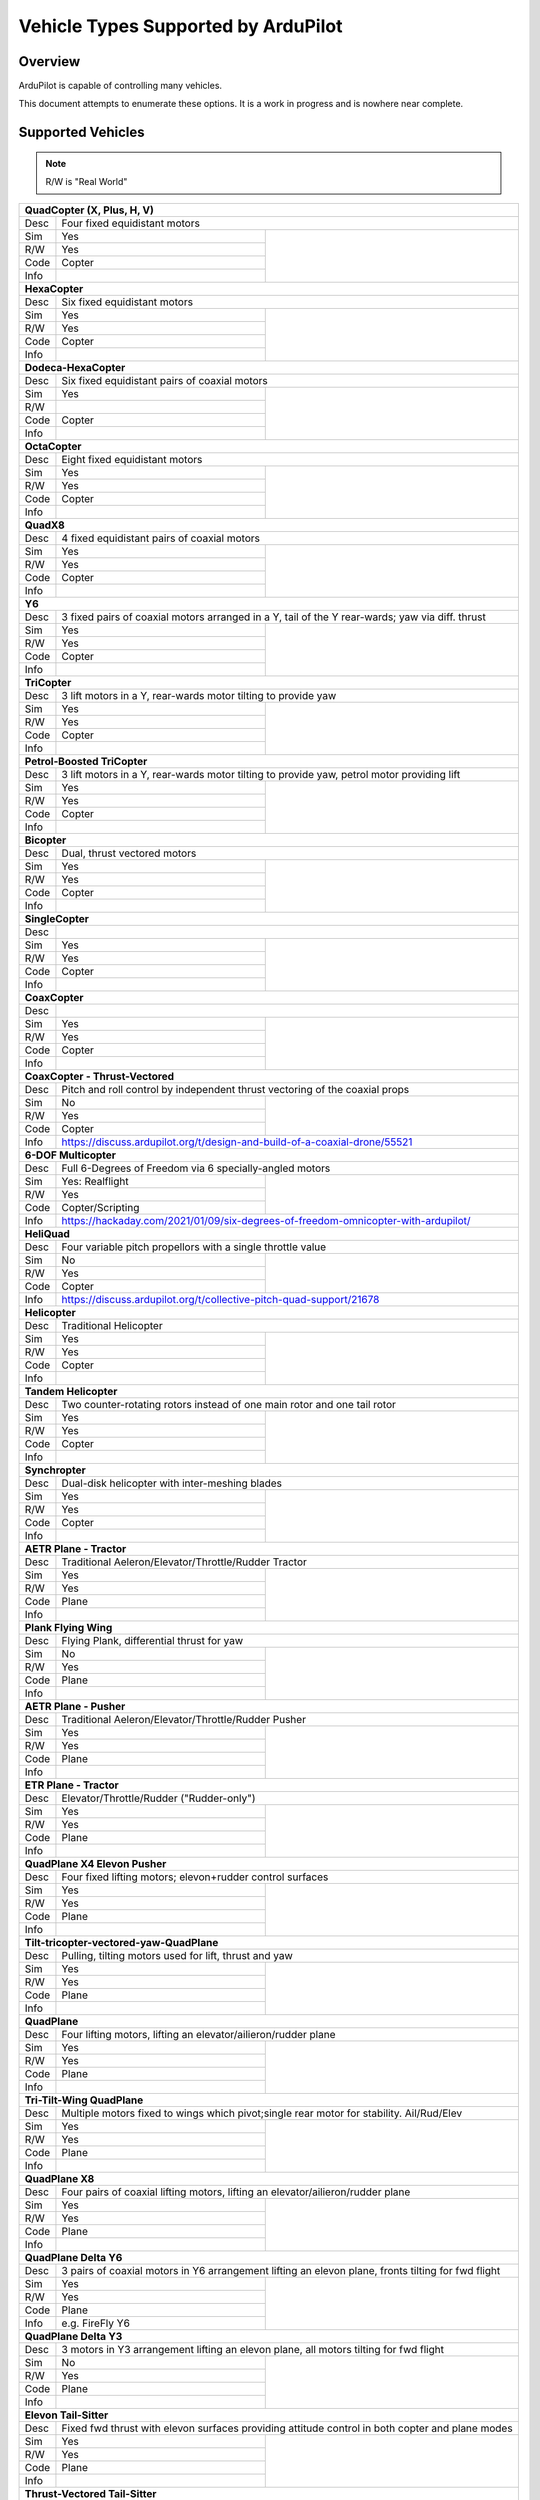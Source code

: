 .. _common-all-vehicle-types:

====================================
Vehicle Types Supported by ArduPilot
====================================

Overview
========

ArduPilot is capable of controlling many vehicles.

This document attempts to enumerate these options.  It is a work in progress and is nowhere near complete.


Supported Vehicles
==================

.. note::

   R/W is "Real World"

+-----------------------------------------------------------------------------------------------------------+
+ **QuadCopter (X, Plus, H, V)**                                                                            +
+------+----------------------------------------------------------------------------------------------------+
+ Desc | Four fixed equidistant motors                                                                      +
+------+-------------------------------------------------+--------------------------------------------------+
+ Sim  | Yes                                             + .. youtube:: y1tV6gdXEQE                         +
+------+-------------------------------------------------+     :width: 100%                                 +
+ R/W  | Yes                                             +                                                  +
+------+-------------------------------------------------+                                                  +
+ Code | Copter                                          +                                                  +
+------+-------------------------------------------------+                                                  +
+ Info |                                                 +                                                  +
+------+-------------------------------------------------+--------------------------------------------------+
+ **HexaCopter**                                                                                            +
+------+----------------------------------------------------------------------------------------------------+
+ Desc | Six fixed equidistant motors                                                                       +
+------+-------------------------------------------------+--------------------------------------------------+
+ Sim  | Yes                                             + .. youtube:: 0nhGdf5hjHg#56                      +
+------+-------------------------------------------------+     :width: 100%                                 +
+ R/W  | Yes                                             +                                                  +
+------+-------------------------------------------------+                                                  +
+ Code | Copter                                          +                                                  +
+------+-------------------------------------------------+                                                  +
+ Info |                                                 +                                                  +  
+------+-------------------------------------------------+--------------------------------------------------+
+ **Dodeca-HexaCopter**                                                                                     +
+------+----------------------------------------------------------------------------------------------------+
+ Desc | Six fixed equidistant pairs of coaxial motors                                                      +
+------+-------------------------------------------------+--------------------------------------------------+
+ Sim  | Yes                                             +                                                  +
+------+-------------------------------------------------+                                                  +
+ R/W  |                                                 +                                                  +
+------+-------------------------------------------------+                                                  +
+ Code | Copter                                          +                                                  +
+------+-------------------------------------------------+                                                  +
+ Info |                                                 +                                                  +
+------+-------------------------------------------------+--------------------------------------------------+
+ **OctaCopter**                                                                                            +
+------+----------------------------------------------------------------------------------------------------+
+ Desc | Eight fixed equidistant motors                                                                     +
+------+-------------------------------------------------+--------------------------------------------------+
+ Sim  | Yes                                             +  .. youtube:: Gl90QOb9MOQ&t=16                   +
+------+-------------------------------------------------+     :width: 100%                                 +
+ R/W  | Yes                                             +                                                  +
+------+-------------------------------------------------+                                                  +
+ Code | Copter                                          +                                                  +
+------+-------------------------------------------------+                                                  +
+ Info |                                                 +                                                  +  
+------+-------------------------------------------------+--------------------------------------------------+
+ **QuadX8**                                                                                                +
+------+----------------------------------------------------------------------------------------------------+
+ Desc | 4 fixed equidistant pairs of coaxial motors                                                        +
+------+-------------------------------------------------+--------------------------------------------------+
+ Sim  | Yes                                             +                                                  +
+------+-------------------------------------------------+                                                  +
+ R/W  | Yes                                             +                                                  +
+------+-------------------------------------------------+                                                  +
+ Code | Copter                                          +                                                  +
+------+-------------------------------------------------+                                                  +
+ Info |                                                 +                                                  +  
+------+-------------------------------------------------+--------------------------------------------------+
+ **Y6**                                                                                                    +
+------+----------------------------------------------------------------------------------------------------+
+ Desc | 3 fixed pairs of coaxial motors arranged in a Y, tail of the Y rear-wards; yaw via diff. thrust    +
+------+-------------------------------------------------+--------------------------------------------------+
+ Sim  | Yes                                             + .. youtube:: kj9haEZGA5I&t=14s                   +
+------+-------------------------------------------------+     :width: 100%                                 +
+ R/W  | Yes                                             +                                                  +
+------+-------------------------------------------------+                                                  +
+ Code | Copter                                          +                                                  +
+------+-------------------------------------------------+                                                  +
+ Info |                                                 +                                                  +  
+------+-------------------------------------------------+--------------------------------------------------+
+ **TriCopter**                                                                                             +
+------+----------------------------------------------------------------------------------------------------+
+ Desc | 3 lift motors in a Y, rear-wards motor tilting to provide yaw                                      +
+------+-------------------------------------------------+--------------------------------------------------+
+ Sim  | Yes                                             + .. youtube:: gX5h0rpqq9c                         +
+------+-------------------------------------------------+                                                  +
+ R/W  | Yes                                             +                                                  +
+------+-------------------------------------------------+                                                  +
+ Code | Copter                                          +                                                  +
+------+-------------------------------------------------+                                                  +
+ Info |                                                 +                                                  +
+------+-------------------------------------------------+--------------------------------------------------+
+ **Petrol-Boosted TriCopter**                                                                              +
+------+----------------------------------------------------------------------------------------------------+
+ Desc | 3 lift motors in a Y, rear-wards motor tilting to provide yaw, petrol motor providing lift         +
+------+-------------------------------------------------+--------------------------------------------------+
+ Sim  | Yes                                             + .. youtube:: RjjF_S69Ywk                         +
+------+-------------------------------------------------+     :width: 100%                                 +
+ R/W  | Yes                                             +                                                  +
+------+-------------------------------------------------+                                                  +
+ Code | Copter                                          +                                                  +
+------+-------------------------------------------------+                                                  +
+ Info |                                                 +                                                  +
+------+-------------------------------------------------+--------------------------------------------------+
+ **Bicopter**                                                                                              +
+------+----------------------------------------------------------------------------------------------------+
+ Desc |   Dual, thrust vectored motors                                                                     +
+------+-------------------------------------------------+--------------------------------------------------+
+ Sim  | Yes                                             + .. youtube:: PtJzx_vx7N0                         +
+------+-------------------------------------------------+     :width: 100%                                 +
+ R/W  | Yes                                             +                                                  +
+------+-------------------------------------------------+                                                  +
+ Code | Copter                                          +                                                  +
+------+-------------------------------------------------+                                                  +
+ Info |                                                 +                                                  +
+------+-------------------------------------------------+--------------------------------------------------+
+ **SingleCopter**                                                                                          +
+------+----------------------------------------------------------------------------------------------------+
+ Desc |                                                                                                    +
+------+-------------------------------------------------+--------------------------------------------------+
+ Sim  | Yes                                             + .. vimeo:: 77850133                              +
+------+-------------------------------------------------+     :width: 400                                  +
+ R/W  | Yes                                             +     :height: 400                                 +
+------+-------------------------------------------------+                                                  +
+ Code | Copter                                          +                                                  +
+------+-------------------------------------------------+                                                  +
+ Info |                                                 +                                                  +
+------+-------------------------------------------------+--------------------------------------------------+
+ **CoaxCopter**                                                                                            +
+------+----------------------------------------------------------------------------------------------------+
+ Desc |                                                                                                    +
+------+-------------------------------------------------+--------------------------------------------------+
+ Sim  | Yes                                             +  .. youtube::  N12Yw3eWPWo                       +
+------+-------------------------------------------------+     :width: 100%                                 +
+ R/W  | Yes                                             +                                                  +
+------+-------------------------------------------------+                                                  +
+ Code | Copter                                          +                                                  +
+------+-------------------------------------------------+                                                  +
+ Info |                                                 +                                                  +
+------+-------------------------------------------------+--------------------------------------------------+
+ **CoaxCopter - Thrust-Vectored**                                                                          +
+------+----------------------------------------------------------------------------------------------------+
+ Desc | Pitch and roll control by independent thrust vectoring of the coaxial props                        +
+------+-------------------------------------------------+--------------------------------------------------+
+ Sim  | No                                              +  .. youtube::  s1GRncR6_KE&t=146s                +
+------+-------------------------------------------------+     :width: 100%                                 +
+ R/W  | Yes                                             +                                                  +
+------+-------------------------------------------------+                                                  +
+ Code | Copter                                          +                                                  +
+------+-------------------------------------------------+--------------------------------------------------+
+ Info | https://discuss.ardupilot.org/t/design-and-build-of-a-coaxial-drone/55521                          +
+------+-------------------------------------------------+--------------------------------------------------+
+ **6-DOF Multicopter**                                                                                     +
+------+----------------------------------------------------------------------------------------------------+
+ Desc | Full 6-Degrees of Freedom via 6 specially-angled motors                                            +
+------+-------------------------------------------------+--------------------------------------------------+
+ Sim  | Yes: Realflight                                 +  .. youtube::  0p9jmrf1eFM                       +
+------+-------------------------------------------------+     :width: 100%                                 +
+ R/W  | Yes                                             +                                                  +
+------+-------------------------------------------------+                                                  +
+ Code | Copter/Scripting                                +                                                  +
+------+-------------------------------------------------+--------------------------------------------------+
+ Info | https://hackaday.com/2021/01/09/six-degrees-of-freedom-omnicopter-with-ardupilot/                  +
+------+-------------------------------------------------+--------------------------------------------------+
+ **HeliQuad**                                                                                              +
+------+----------------------------------------------------------------------------------------------------+
+ Desc | Four variable pitch propellors with a single throttle value                                        +
+------+-------------------------------------------------+--------------------------------------------------+
+ Sim  | No                                              +  .. youtube:: J6WJSXm7zWQ                        +
+------+-------------------------------------------------+     :width: 100%                                 +
+ R/W  | Yes                                             +                                                  +
+------+-------------------------------------------------+                                                  +
+ Code | Copter                                          +                                                  +
+------+-------------------------------------------------+--------------------------------------------------+
+ Info | https://discuss.ardupilot.org/t/collective-pitch-quad-support/21678                                +
+------+----------------------------------------------------------------------------------------------------+
+ **Helicopter**                                                                                            +
+------+----------------------------------------------------------------------------------------------------+
+ Desc | Traditional Helicopter                                                                             +
+------+-------------------------------------------------+--------------------------------------------------+
+ Sim  | Yes                                             +  .. youtube:: 54_YDwJmcfg                        +
+------+-------------------------------------------------+     :width: 100%                                 +
+ R/W  | Yes                                             +                                                  + 
+------+-------------------------------------------------+                                                  +
+ Code | Copter                                          +                                                  +
+------+-------------------------------------------------+                                                  +
+ Info |                                                 +                                                  +
+------+-------------------------------------------------+--------------------------------------------------+
+ **Tandem Helicopter**                                                                                     +
+------+----------------------------------------------------------------------------------------------------+
+ Desc | Two counter-rotating rotors instead of one main rotor and one tail rotor                           +
+------+-------------------------------------------------+--------------------------------------------------+
+ Sim  | Yes                                             +  .. youtube:: FRwll__O84k                        +
+------+-------------------------------------------------+     :width: 100%                                 +
+ R/W  | Yes                                             +                                                  +  
+------+-------------------------------------------------+                                                  +
+ Code | Copter                                          +                                                  +
+------+-------------------------------------------------+                                                  +
+ Info |                                                 +                                                  +
+------+-------------------------------------------------+--------------------------------------------------+
+ **Synchropter**                                                                                           +
+------+----------------------------------------------------------------------------------------------------+
+ Desc | Dual-disk helicopter with inter-meshing blades                                                     +
+------+-------------------------------------------------+--------------------------------------------------+
+ Sim  | Yes                                             + .. youtube:: Iq7c-47DRqY&t=19s                   +
+------+-------------------------------------------------+     :width: 100%                                 +
+ R/W  | Yes                                             +                                                  +
+------+-------------------------------------------------+                                                  +
+ Code | Copter                                          +                                                  +
+------+-------------------------------------------------+                                                  +
+ Info |                                                 +                                                  +
+------+-------------------------------------------------+--------------------------------------------------+
+ **AETR Plane - Tractor**                                                                                  +
+------+----------------------------------------------------------------------------------------------------+
+ Desc | Traditional Aeleron/Elevator/Throttle/Rudder Tractor                                               +
+------+-------------------------------------------------+--------------------------------------------------+
+ Sim  | Yes                                             + .. youtube:: _J9Vnfzw9os&t=22s                   +
+------+-------------------------------------------------+    :width: 100%                                  +
+ R/W  | Yes                                             +                                                  +
+------+-------------------------------------------------+                                                  +
+ Code | Plane                                           +                                                  +
+------+-------------------------------------------------+                                                  +
+ Info |                                                 +                                                  +
+------+-------------------------------------------------+--------------------------------------------------+
+ **Plank Flying Wing**                                                                                     +
+------+----------------------------------------------------------------------------------------------------+
+ Desc | Flying Plank, differential thrust for yaw                                                          +
+------+-------------------------------------------------+--------------------------------------------------+
+ Sim  | No                                              + .. vimeo:: 421266273                             +
+------+-------------------------------------------------+    :width: 400                                   +
+ R/W  | Yes                                             +    :height: 400                                  +
+------+-------------------------------------------------+                                                  +
+ Code | Plane                                           +                                                  +
+------+-------------------------------------------------+                                                  +
+ Info |                                                 +                                                  +
+------+-------------------------------------------------+--------------------------------------------------+
+ **AETR Plane - Pusher**                                                                                   +
+------+----------------------------------------------------------------------------------------------------+
+ Desc | Traditional Aeleron/Elevator/Throttle/Rudder Pusher                                                +
+------+-------------------------------------------------+--------------------------------------------------+
+ Sim  | Yes                                             +  .. youtube:: YTzpr8GAG54                        +
+------+-------------------------------------------------+     :width: 100%                                 +
+ R/W  | Yes                                             +                                                  +
+------+-------------------------------------------------+                                                  +
+ Code | Plane                                           +                                                  +
+------+-------------------------------------------------+                                                  +
+ Info |                                                 +                                                  +
+------+-------------------------------------------------+--------------------------------------------------+
+ **ETR Plane - Tractor**                                                                                   +
+------+----------------------------------------------------------------------------------------------------+
+ Desc | Elevator/Throttle/Rudder ("Rudder-only")                                                           +
+------+-------------------------------------------------+--------------------------------------------------+
+ Sim  | Yes                                             +  .. youtube:: 9p4Q0fsw20M                        +
+------+-------------------------------------------------+     :width: 100%                                 +
+ R/W  | Yes                                             +                                                  +
+------+-------------------------------------------------+                                                  +
+ Code | Plane                                           +                                                  +
+------+-------------------------------------------------+                                                  +
+ Info |                                                 +                                                  +
+------+-------------------------------------------------+--------------------------------------------------+
+ **QuadPlane X4 Elevon Pusher**                                                                            +
+------+----------------------------------------------------------------------------------------------------+
+ Desc | Four fixed lifting motors; elevon+rudder control surfaces                                          +
+------+-------------------------------------------------+--------------------------------------------------+
+ Sim  | Yes                                             + .. youtube:: hhuB2bf2J9w                         +
+------+-------------------------------------------------+     :width: 100%                                 +
+ R/W  | Yes                                             +                                                  +
+------+-------------------------------------------------+                                                  +
+ Code | Plane                                           +                                                  +
+------+-------------------------------------------------+                                                  +
+ Info |                                                 +                                                  +
+------+-------------------------------------------------+--------------------------------------------------+
+ **Tilt-tricopter-vectored-yaw-QuadPlane**                                                                 +
+------+----------------------------------------------------------------------------------------------------+
+ Desc | Pulling, tilting motors used for lift, thrust and yaw                                              +
+------+-------------------------------------------------+--------------------------------------------------+
+ Sim  | Yes                                             + .. youtube:: hDG-KlYyYDU                         +
+------+-------------------------------------------------+     :width: 100%                                 +
+ R/W  | Yes                                             +                                                  +
+------+-------------------------------------------------+                                                  +
+ Code | Plane                                           +                                                  +
+------+-------------------------------------------------+                                                  +
+ Info |                                                 +                                                  +
+------+-------------------------------------------------+--------------------------------------------------+
+ **QuadPlane**                                                                                             +
+------+----------------------------------------------------------------------------------------------------+
+ Desc | Four lifting motors, lifting an elevator/ailieron/rudder plane                                     +
+------+-------------------------------------------------+--------------------------------------------------+
+ Sim  | Yes                                             +  .. youtube:: 8196rK-Aoeo&t=225s                 +
+------+-------------------------------------------------+     :width: 100%                                 +
+ R/W  | Yes                                             +                                                  +
+------+-------------------------------------------------+                                                  +
+ Code | Plane                                           +                                                  +
+------+-------------------------------------------------+                                                  +
+ Info |                                                 +                                                  +
+------+-------------------------------------------------+--------------------------------------------------+
+ **Tri-Tilt-Wing QuadPlane**                                                                               +
+------+----------------------------------------------------------------------------------------------------+
+ Desc | Multiple motors fixed to wings which pivot;single rear motor for stability. Ail/Rud/Elev           +
+------+-------------------------------------------------+--------------------------------------------------+
+ Sim  | Yes                                             + .. youtube:: S4eLppO31OA                         +
+------+-------------------------------------------------+     :width: 100%                                 +
+ R/W  | Yes                                             +                                                  +
+------+-------------------------------------------------+                                                  +
+ Code | Plane                                           +                                                  +
+------+-------------------------------------------------+                                                  +
+ Info |                                                 +                                                  +
+------+-------------------------------------------------+--------------------------------------------------+
+ **QuadPlane X8**                                                                                          +
+------+----------------------------------------------------------------------------------------------------+
+ Desc | Four pairs of coaxial lifting motors, lifting an elevator/ailieron/rudder plane                    +
+------+-------------------------------------------------+--------------------------------------------------+
+ Sim  | Yes                                             +  .. youtube:: yqGWQrjZTBc                        +
+------+-------------------------------------------------+     :width: 100%                                 +
+ R/W  | Yes                                             +                                                  +  
+------+-------------------------------------------------+                                                  +
+ Code | Plane                                           +                                                  +
+------+-------------------------------------------------+                                                  +
+ Info |                                                 +                                                  +
+------+-------------------------------------------------+--------------------------------------------------+
+ **QuadPlane Delta Y6**                                                                                    +
+------+----------------------------------------------------------------------------------------------------+
+ Desc | 3 pairs of coaxial motors in Y6 arrangement lifting an elevon plane, fronts tilting for fwd flight +
+------+-------------------------------------------------+--------------------------------------------------+
+ Sim  | Yes                                             +  .. youtube:: ulHYegkfSEE                        +
+------+-------------------------------------------------+     :width: 100%                                 +
+ R/W  | Yes                                             +                                                  +  
+------+-------------------------------------------------+                                                  +
+ Code | Plane                                           +                                                  +
+------+-------------------------------------------------+                                                  +
+ Info | e.g. FireFly Y6                                 +                                                  +
+------+-------------------------------------------------+--------------------------------------------------+
+ **QuadPlane Delta Y3**                                                                                    +
+------+----------------------------------------------------------------------------------------------------+
+ Desc | 3 motors in Y3 arrangement lifting an elevon plane, all motors tilting for fwd flight              +
+------+-------------------------------------------------+--------------------------------------------------+
+ Sim  | No                                              +  .. youtube:: 5edGICKura4                        +
+------+-------------------------------------------------+     :width: 100%                                 +
+ R/W  | Yes                                             +                                                  +
+------+-------------------------------------------------+                                                  +
+ Code | Plane                                           +                                                  +
+------+-------------------------------------------------+                                                  +
+ Info |                                                 +                                                  +
+------+-------------------------------------------------+--------------------------------------------------+
+ **Elevon Tail-Sitter**                                                                                    +
+------+----------------------------------------------------------------------------------------------------+
+ Desc | Fixed fwd thrust with elevon surfaces providing attitude control in both copter and plane modes    +
+------+-------------------------------------------------+--------------------------------------------------+
+ Sim  | Yes                                             + .. youtube:: bMsfjwUAfkM                         +
+------+-------------------------------------------------+     :width: 100%                                 +
+ R/W  | Yes                                             +                                                  +
+------+-------------------------------------------------+                                                  +
+ Code | Plane                                           +                                                  +
+------+-------------------------------------------------+                                                  +
+ Info |                                                 +                                                  +
+------+-------------------------------------------------+--------------------------------------------------+
+ **Thrust-Vectored Tail-Sitter**                                                                           +
+------+----------------------------------------------------------------------------------------------------+
+ Desc | Two pulling, tilting motors on a wing, copter/plane mode transitions                               +
+------+-------------------------------------------------+--------------------------------------------------+
+ Sim  | Yes                                             + .. youtube:: Dg6a80EmNFk                         +
+------+-------------------------------------------------+     :width: 100%                                 +
+ R/W  | Yes                                             +                                                  +
+------+-------------------------------------------------+                                                  +
+ Code | Plane                                           +                                                  +
+------+-------------------------------------------------+                                                  +
+ Info |                                                 +                                                  +
+------+-------------------------------------------------+--------------------------------------------------+
+ **Thrust-Vectored belly-Sitter**                                                                          +
+------+----------------------------------------------------------------------------------------------------+
+ Desc | Two pulling, tilting motors on a wing, copter/plane mode transitions                               +
+------+-------------------------------------------------+--------------------------------------------------+
+ Sim  | Yes                                             + .. youtube:: s2KLOAdS_HY                         +
+------+-------------------------------------------------+     :width: 100%                                 +
+ R/W  | Yes                                             +                                                  +
+------+-------------------------------------------------+                                                  +
+ Code | Plane                                           +                                                  +
+------+-------------------------------------------------+                                                  +
+ Info |                                                 +                                                  +
+------+-------------------------------------------------+--------------------------------------------------+
+ **Quad Motor Tailsitter**                                                                                 +
+------+----------------------------------------------------------------------------------------------------+
+ Desc | Four motors on a wing, copter/plane mode transitions                                               +
+------+-------------------------------------------------+--------------------------------------------------+
+ Sim  | Yes                                             + + X frame biwing                                 +
+------+-------------------------------------------------+                                                  +
+ R/W  | Yes                                             + .. youtube:: cfqP9-2IWtQ                         +
+      |                                                 +                                                  +
+      |                                                 + + X frame biwing QACRO demo                      +
+      |                                                 +                                                  +
+      |                                                 + .. youtube:: 3nS2AodrGPQ                         +
+------+-------------------------------------------------+                                                  +
+ Code | Plane                                           + + Plus frame                                     +
+------+-------------------------------------------------+                                                  +
+ Info | Tri/Hex/Octo also supported                     + .. youtube:: TtF8WSfgQhI                         +
+------+-------------------------------------------------+--------------------------------------------------+
+ **GyroCopter**                                                                                            +
+------+----------------------------------------------------------------------------------------------------+
+ Desc | Unpowered main rotor disc (tilts laterally), pusher prop, rudder and elevator                      +
+------+-------------------------------------------------+--------------------------------------------------+
+ Sim  |                                                 + .. youtube:: 3mSaTwZXlnk                         +
+------+-------------------------------------------------+                                                  +
+ R/W  | Yes                                             +                                                  +
+------+-------------------------------------------------+                                                  +
+ Code | Plane                                           +                                                  +
+------+-------------------------------------------------+                                                  +
+ Info |                                                 +                                                  +
+------+-------------------------------------------------+--------------------------------------------------+
| **Ornithopter**                                                                                           +
+------+----------------------------------------------------------------------------------------------------+
+ Desc | Ornithopter - flapping wings +rudder                                                               +
+------+-------------------------------------------------+--------------------------------------------------+
+ Sim  | No                                              +  .. youtube:: Gt6urSEG_T0                        +
+------+-------------------------------------------------+     :width: 100%                                 +
+ R/W  | Yes                                             +                                                  +
+------+-------------------------------------------------+                                                  +
+ Code | Plane                                           +                                                  +
+------+-------------------------------------------------+                                                  +
+ Info |                                                 +                                                  +
+------+-------------------------------------------------+--------------------------------------------------+
+ **Ackerman Steering Rover**                                                                               +
+------+----------------------------------------------------------------------------------------------------+
+ Desc | Pivotting steering wheels                                                                          +
+------+-------------------------------------------------+--------------------------------------------------+
+ Sim  | Yes                                             + .. youtube:: 2mk8fhbTN3Y                         +
+------+-------------------------------------------------+     :width: 100%                                 +
+ R/W  | Yes                                             +                                                  +
+------+-------------------------------------------------+                                                  +
+ Code | Rover                                           +                                                  +
+------+-------------------------------------------------+                                                  +
+ Info |                                                 +                                                  +
+------+-------------------------------------------------+--------------------------------------------------+
+ **Skid-Steer Rover**                                                                                      +
+------+----------------------------------------------------------------------------------------------------+
+ Desc | Tank-tread driven                                                                                  +
+------+-------------------------------------------------+--------------------------------------------------+
+ Sim  | Yes                                             + .. youtube::   LWc7Gkazwn4                       +
+------+-------------------------------------------------+     :width: 100%                                 +
+ R/W  | Yes                                             +                                                  +
+------+-------------------------------------------------+                                                  +
+ Code | Rover                                           +                                                  +
+------+-------------------------------------------------+                                                  +
+ Info |                                                 +                                                  +
+------+-------------------------------------------------+--------------------------------------------------+
+ **Skid-Steer Legged Rover**                                                                               +
+------+----------------------------------------------------------------------------------------------------+
+ Desc | Strandbeast                                                                                        +
+------+-------------------------------------------------+--------------------------------------------------+
+ Sim  | No                                              + .. youtube::   nHqqCRVlUus                       +
+------+-------------------------------------------------+     :width: 100%                                 +
+ R/W  | Yes                                             +                                                  +
+------+-------------------------------------------------+                                                  +
+ Code | Rover                                           +                                                  +
+------+-------------------------------------------------+                                                  +
+ Info |                                                 +                                                  +
+------+-------------------------------------------------+--------------------------------------------------+
+ **Skid-Steer Boat**                                                                                       +
+------+----------------------------------------------------------------------------------------------------+
+ Desc | Two fixed props                                                                                    +
+------+-------------------------------------------------+--------------------------------------------------+
+ Sim  | Yes: Gazebo                                     + .. youtube:: Q56golBZ32I                         +
+------+-------------------------------------------------+     :width: 100%                                 +
+ R/W  | Yes                                             +                                                  +
+------+-------------------------------------------------+                                                  +
+ Code | Rover                                           +                                                  +
+------+-------------------------------------------------+                                                  +
+ Info |                                                 +                                                  +
+------+-------------------------------------------------+--------------------------------------------------+
+ **Air-Boat**                                                                                              +
+------+----------------------------------------------------------------------------------------------------+
+ Desc | Vectored thrust fan                                                                                +
+------+-------------------------------------------------+--------------------------------------------------+
+ Sim  | Yes                                             + .. youtube:: s4qaEjSPRcU                         +
+------+-------------------------------------------------+                                                  +
+ R/W  | Yes                                             +                                                  +
+------+-------------------------------------------------+                                                  +
+ Code | Rover                                           +                                                  +
+------+-------------------------------------------------+                                                  +
+ Info |                                                 +                                                  +
+------+-------------------------------------------------+--------------------------------------------------+
+ **Fan-Car**                                                                                               +
+------+----------------------------------------------------------------------------------------------------+
+ Desc | Vectored thrust painting dolly                                                                     +
+------+-------------------------------------------------+--------------------------------------------------+
+ Sim  | Yes: Gazebo                                     +  .. vimeo:: 534607551                            +
+------+-------------------------------------------------+     :width: 400                                  +
+ R/W  | Yes                                             +     :height: 400                                 +
+------+-------------------------------------------------+                                                  +
+ Code | Rover                                           +                                                  +
+------+-------------------------------------------------+--------------------------------------------------+
+ Info | https://discuss.ardupilot.org/t/fan-car-a-vectored-thrust-rover/70036                              +
+------+-------------------------------------------------+--------------------------------------------------+
+ **Boat**                                                                                                  +
+------+----------------------------------------------------------------------------------------------------+
+ Desc | Single-prop thrust, rudder for yaw                                                                 +
+------+-------------------------------------------------+--------------------------------------------------+
+ Sim  | Yes                                             + .. youtube:: rqNamm1vdzc                         +
+------+-------------------------------------------------+                                                  +
+ R/W  | Yes                                             +                                                  +
+------+-------------------------------------------------+                                                  +
+ Code | Rover                                           +                                                  +
+------+-------------------------------------------------+                                                  +
+ Info |                                                 +                                                  +
+------+-------------------------------------------------+--------------------------------------------------+
+ **Sailboat**                                                                                              +
+------+----------------------------------------------------------------------------------------------------+
+ Desc | Boat with rudder and sail controlled via main sheet                                                +
+------+-------------------------------------------------+--------------------------------------------------+
+ Sim  | Yes                                             +  .. youtube:: EoN6dcEBFPc                        +
+------+-------------------------------------------------+     :width: 100%                                 +
+ R/W  | Yes                                             +                                                  +
+------+-------------------------------------------------+                                                  +
+ Code | Rover                                           +                                                  +
+------+-------------------------------------------------+                                                  +
+ Info |                                                 +                                                  +
+------+-------------------------------------------------+--------------------------------------------------+
+ **Balance Bot**                                                                                           +
+------+----------------------------------------------------------------------------------------------------+
+ Desc | Fundamentally unstable wheeled platform actively kept balanced by the autopilot                    +
+------+-------------------------------------------------+--------------------------------------------------+
+ Sim  | Yes                                             + .. youtube:: EmhTBPNDpWw                         +
+------+-------------------------------------------------+    :width: 100%                                  +
+ R/W  | Yes                                             +                                                  +
+------+-------------------------------------------------+                                                  +
+ Code | Rover                                           +                                                  +
+------+-------------------------------------------------+                                                  +
+ Info |                                                 +                                                  +
+------+-------------------------------------------------+--------------------------------------------------+
+ **Vectored Sub**                                                                                          +
+------+----------------------------------------------------------------------------------------------------+
+ Desc | Thrusters with 6-DOF                                                                               +
+------+-------------------------------------------------+--------------------------------------------------+
+ Sim  | Yes                                             + .. youtube:: IQBVRbQAQto                         +
+------+-------------------------------------------------+     :width: 100%                                 +
+ R/W  | Yes                                             +                                                  +
+------+-------------------------------------------------+                                                  +
+ Code | Sub                                             +                                                  +
+------+-------------------------------------------------+                                                  +
+ Info |                                                 +                                                  +
+------+-------------------------------------------------+--------------------------------------------------+
+ **AntennaTracker**                                                                                        +
+------+----------------------------------------------------------------------------------------------------+
+ Desc | Pan/Tilt PWM-driven continuous actuators                                                           +
+------+-------------------------------------------------+--------------------------------------------------+
+ Sim  | Yes                                             + .. youtube::  Y9i8B47TVeI                        +
+------+-------------------------------------------------+     :width: 100%                                 +
+ R/W  | Yes                                             +                                                  +
+------+-------------------------------------------------+                                                  +
+ Code | Tracker                                         +                                                  +
+------+-------------------------------------------------+                                                  +
+ Info |                                                 +                                                  +
+------+-------------------------------------------------+--------------------------------------------------+
+ **Blimp (flapping fin)**                                                                                  +
+------+----------------------------------------------------------------------------------------------------+
+ Desc | Flapping Fin Blimps                                                                                +
+------+-------------------------------------------------+--------------------------------------------------+
+ Sim  | Yes                                             + .. youtube::  t-qaqH-AO2c                        +
+------+-------------------------------------------------+     :width: 100%                                 +
+ R/W  | Yes                                             +                                                  +
+------+-------------------------------------------------+                                                  +
+ Code | Blimp                                           +                                                  +
+------+-------------------------------------------------+                                                  +
+ Info |                                                 +                                                  +
+------+-------------------------------------------------+--------------------------------------------------+


[copywiki destination="ardupilot"]
